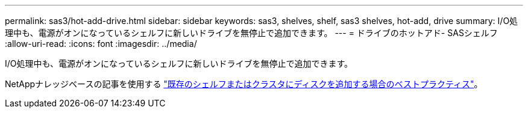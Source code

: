 ---
permalink: sas3/hot-add-drive.html 
sidebar: sidebar 
keywords: sas3, shelves, shelf, sas3 shelves, hot-add, drive 
summary: I/O処理中も、電源がオンになっているシェルフに新しいドライブを無停止で追加できます。 
---
= ドライブのホットアド- SASシェルフ
:allow-uri-read: 
:icons: font
:imagesdir: ../media/


[role="lead"]
I/O処理中も、電源がオンになっているシェルフに新しいドライブを無停止で追加できます。

NetAppナレッジベースの記事を使用する https://kb.netapp.com/on-prem/ontap/OHW/OHW-KBs/Best_practices_for_adding_disks_to_an_existing_shelf_or_cluster["既存のシェルフまたはクラスタにディスクを追加する場合のベストプラクティス"^]。

